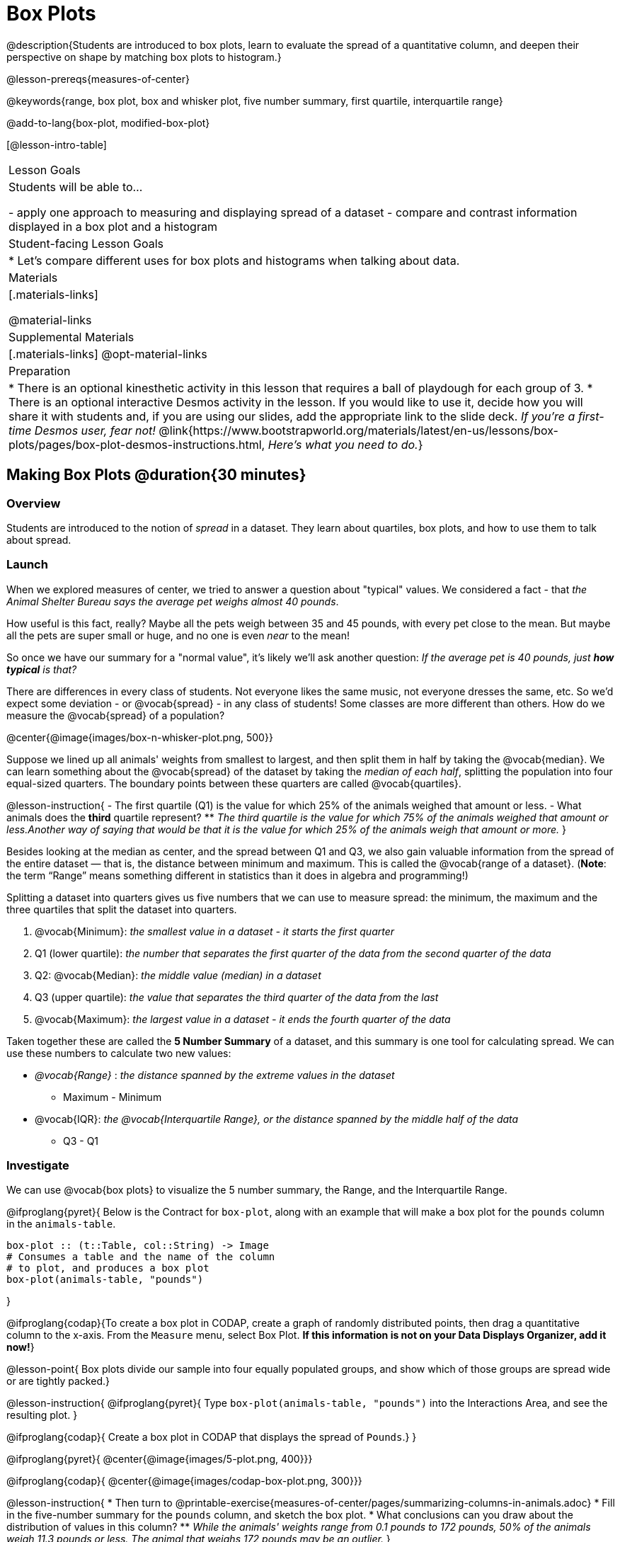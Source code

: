 = Box Plots

@description{Students are introduced to box plots, learn to evaluate the spread of a quantitative column, and deepen their perspective on shape by matching box plots to histogram.}

@lesson-prereqs{measures-of-center}

@keywords{range, box plot, box and whisker plot, five number summary, first quartile, interquartile range}

@add-to-lang{box-plot, modified-box-plot}

[@lesson-intro-table]
|===
| Lesson Goals
| Students will be able to...

- apply one approach to measuring and displaying spread of a dataset
- compare and contrast information displayed in a box plot and a histogram

| Student-facing Lesson Goals
|

* Let's compare different uses for box plots and histograms when talking about data.

| Materials
|[.materials-links]

@material-links 

| Supplemental Materials
|[.materials-links]
@opt-material-links

| Preparation
|
* There is an optional kinesthetic activity in this lesson that requires a ball of playdough for each group of 3.
* There is an optional interactive Desmos activity in the lesson. If you would like to use it, decide how you will share it with students and, if you are using our slides, add the appropriate link to the slide deck. _If you're a first-time Desmos user, fear not!_ @link{https://www.bootstrapworld.org/materials/latest/en-us/lessons/box-plots/pages/box-plot-desmos-instructions.html, _Here's what you need to do._}

|===


== Making Box Plots @duration{30 minutes}

=== Overview
Students are introduced to the notion of _spread_ in a dataset. They learn about quartiles, box plots, and how to use them to talk about spread.

=== Launch
When we explored measures of center, we tried to answer a question about "typical" values. We considered a fact - that _the Animal Shelter Bureau says the average pet weighs almost 40 pounds_.

How useful is this fact, really? Maybe all the pets weigh between 35 and 45 pounds, with every pet close to the mean. But maybe all the pets are super small or huge, and no one is even _near_ to the mean!

So once we have our summary for a "normal value", it's likely we'll ask another question: _If the average pet is 40 pounds, just **how typical** is that?_

There are differences in every class of students. Not everyone likes the same music, not everyone dresses the same, etc. So we'd expect some deviation - or @vocab{spread} - in any class of students! Some classes are more different than others. How do we measure the @vocab{spread} of a population?

@center{@image{images/box-n-whisker-plot.png, 500}}

Suppose we lined up all animals' weights from smallest to largest, and then split them in half by taking the @vocab{median}. We can learn something about the @vocab{spread} of the dataset by taking the _median of each half_, splitting the population into four equal-sized quarters. The boundary points between these quarters are called @vocab{quartiles}.

@lesson-instruction{
- The first quartile (Q1) is the value for which 25% of the animals weighed that amount or less.
- What animals does the *third* quartile represent?
** _The third quartile is the value for which 75% of the animals weighed that amount or less.Another way of saying that would be that it is the value for which 25% of the animals weigh that amount or more._
}

Besides looking at the median as center, and the spread between Q1 and Q3, we also gain valuable information from the spread of the entire dataset — that is, the distance between minimum and maximum. This is called the @vocab{range of a dataset}. (*Note*: the term “Range” means something different in statistics than it does in algebra and programming!)

Splitting a dataset into quarters gives us five numbers that we can use to measure spread: the minimum, the maximum and the three quartiles that split the dataset into quarters.

. @vocab{Minimum}: _the smallest value in a dataset - it starts the first quarter_
. Q1 (lower quartile): _the number that separates the first quarter of the data from the second quarter of the data_
. Q2: @vocab{Median}: _the middle value (median) in a dataset_
. Q3 (upper quartile): _the value that separates the third quarter of the data from the last_
. @vocab{Maximum}: _the largest value in a dataset - it ends the fourth quarter of the data_

Taken together these are called the **5 Number Summary** of a dataset, and this summary is one tool for calculating spread. We can use these numbers to calculate two new values:

- _@vocab{Range}_ :  _the distance spanned by the extreme values in the dataset_
** Maximum - Minimum
- @vocab{IQR}:  _the @vocab{Interquartile Range}, or the distance spanned by the middle half of the data_
** Q3 - Q1

=== Investigate
We can use @vocab{box plots} to visualize the 5 number summary, the Range, and the Interquartile Range.

@ifproglang{pyret}{
Below is the Contract for `box-plot`, along with an example that will make a box plot for the `pounds` column in the `animals-table`.

```
box-plot :: (t::Table, col::String) -> Image
# Consumes a table and the name of the column
# to plot, and produces a box plot
box-plot(animals-table, "pounds")
```
}

@ifproglang{codap}{To create a box plot in CODAP, create a graph of randomly distributed points, then drag a quantitative column to the x-axis. From the `Measure` menu, select Box Plot. *If this information is not on your Data Displays Organizer, add it now!*}

@lesson-point{
Box plots divide our sample into four equally populated groups, and show which of those groups are spread wide or are tightly packed.}

@lesson-instruction{
@ifproglang{pyret}{
Type `box-plot(animals-table, "pounds")` into the Interactions Area, and see the resulting plot.
}

@ifproglang{codap}{
Create a box plot in CODAP that displays the spread of `Pounds`.}
}

@ifproglang{pyret}{
@center{@image{images/5-plot.png,  400}}}

@ifproglang{codap}{
@center{@image{images/codap-box-plot.png, 300}}}


@lesson-instruction{
* Then turn to @printable-exercise{measures-of-center/pages/summarizing-columns-in-animals.adoc}
* Fill in the five-number summary for the `pounds` column, and sketch the box plot.
* What conclusions can you draw about the distribution of values in this column?
** _While the animals' weights range from 0.1 pounds to 172 pounds, 50% of the animals weigh 11.3 pounds or less. The animal that weighs 172 pounds may be an outlier._
}

@teacher{If students are struggling to write conclusions, go over the following five number summary from the box plot they made.}

- **Minimum** (the left “whisker”) - the smallest value in the dataset . In our dataset, that’s just 0.1 pounds.
- **Q1** (the left edge of the box) - computed by taking the _median of the lower half of the values_. In the pounds column, that’s 3.9 pounds.
- **Q2** / Median value (the line in the middle), which is the middle Quartile of the whole dataset. We already computed this to be 11.3 pounds.
- **Q3** (the right edge of the box), which is computed by taking the _median of the upper half of the values_. That’s 60.4 pounds in our dataset.
- **Maximum** (the right “whisker”) - the largest value in the dataset . In our dataset, that’s 172 pounds.

@lesson-instruction{
* Turn to @printable-exercise{measures-of-center/pages/summarizing-columns-in-animals.adoc}
* Fill in the five-number summary for the `pounds` column, and sketch the box plot.}

@QandA{
@Q{What conclusions can you draw about the distribution of values in this column?}
@A{While the animals' weights range from 0.1 pounds to 172 pounds, 50% of the animals weigh 11.3 pounds or less. The animal that weighs 172 pounds may be an outlier.}
}

=== Common Misconceptions
It is extremely common for students to forget that every quartile _always_ includes 25% of the dataset. This will need to be heavily reinforced.

=== Synthesize

@QandA{

@Q{What percentage of points fall in the first quartile?}
@A{25%}

@Q{What percentage of points fall in the second quartile?}
@A{25%}

@A{What percentage of points fall in the third quartile?}
@A{25%}

@Q{What percentage of points fall in the fourth quartile?}
@A{25%}

@Q{What percentage of points fall in the **Interquartile Range** (IQR)?}
@A{50%}

@Q{What percentage of points fall within the Range?}
@A{100%}
}

== Interpreting Box Plots @duration{30 minutes}

=== Overview
Students learn how to read a box plot, and consider spread and variability. They connect this visualization of spread to what they learned about histograms.

=== Launch
Just as @ifproglang{pyret}{pie}@ifproglang{codap}{dot plots} and bar charts are ways of visualizing categorical data, box plots and histograms are both ways of visualizing the shape of quantitative data.

Box plots make it easy to see the 5-number summary, and compare the Range and Interquartile Range. Histograms make it easier to see skewness and more details of the shape, offering more granularity when using smaller bins.

Left-skewness is seen as a long tail in a histogram. In a box plot, it's seen as a longer left "whisker" or more spread in the left part of the box. Likewise, right skewness is shown as a longer right "whisker" or more spread in the right part of the box.

@lesson-point{
Box plots and histograms give us two different views on the concept of shape.
}

[.cols="^1,^1", options="header"]
|===
|               | Intervals | Points-per-Interval
| **Box Plots** | Variable  | Fixed
| **Histograms**| Fixed     | Variable
|===

*Histograms:* fixed intervals (“bins”) with variable numbers of data points in each one. Points “pile up in bins”, so we can see how many are in each. __Larger bars show where the clusters are.__

*Box plots:* variable intervals (“quartiles”) with a fixed number of data points in each one. Treats data more like “pizza dough”, dividing it into four equal quarters showing where the data is tightly clumped or spread thin. __Smaller intervals show where the clusters are.__

@strategy{
@span{.title}{Kinesthetic Activity}

Divide the class into groups, and give each group a ruler and a ball of playdough. Have them draw a number line from 0-6 with the ruler, marking off the points at 0, 3, 4, 4.5 and 6 inches. Have the groups roll the dough into a thick cylinder, divide that cylinder in half, and then split each half to form four __equally-sized cylinders__. The playdough represents a @vocab{sample}, with values divided into four quarters.

Box plots stretch and squeeze these equal quarters of the data across a number line, so that they fit into their respective intervals. On their number line, students have intervals from 0-3, 3-4, 4-4.5, and 4.5-6. Have students shape their cylinders into rectangles that fill each of these intervals, and are all about 1 inch thick.

Students should notice that the playdough is __taller for shorter intervals__ and thinner for longer intervals. Even though a box plot doesn't show us the thickness of the data points, we know that a small interval has the same amount of data "squeezed" into it as a large interval has spread across it.

}

=== Investigate
@lesson-instruction{
- Complete @printable-exercise{pages/identifying-shape-boxplots.adoc} and see if you can describe box plots using what you know about skewness.
- To make connections between histograms and box plots, complete @printable-exercise{pages/matching-boxplots-to-histograms.adoc}
- @optional Complete @opt-printable-exercise{pages/matching-boxplots-to-histograms-2.adoc} and/or the Matching Box Plots to Histograms slide of @opt-starter-file{boxplots}
}

@strategy{

@span{.title}{Modified Box Plots}
More Statistics- or Math-oriented classes will also be familiar with __modified box plots__ (@link{https://www.youtube.com/watch?v=Cm_852R8JPw, video explanation}), which remove outliers from the box-and-whisker and draw them as asterisks outside of the plot.

@ifproglang{pyret}{Modified box plots are also available in Bootstrap:Data Science, using the following Contract:

@show{(contract 'modified-box-plot '((table-name Table) (column String)) "Image")}
}

@ifproglang{codap}{In CODAP, you can create a modified Box Plot by selecting both Box Plot and Show Outliers from the `Measure` menu.}
}


@lesson-instruction{
You've learned about @vocab{quartiles}, max and min, @vocab{interquartile range}, and more. With a partner, complete the @printable-exercise{boxplot-vocab-map.pdf, Box Plot Vocab Concept Map} and see if you can draw connections between these concepts!
}

=== Synthesize
Histograms, box plots, and measures of center and spread are all different ways to get at the @vocab{shape} of our data. It's important to get comfortable using every tool in the toolbox when discussing shape!

We started talking about measures of center with a single question: __is "average" the right measure to use when talking about animals' weights?__ Now that we've explored the spread of the dataset, do you agree or disagree that average is the right summary?

@ifproglang{pyret}{
@strategy{
@span{.title}{Project Option: Stress or Chill?}

Students can gather data about their own lives, and use what they've learned in the class so far to analyze it. @opt-project{stress-project.html, rubric-stress-or-chill.adoc} can be used as a mid-term or formative assessment, or as a capstone for a limited implementation of Bootstrap:Data Science.
}}

== Data Exploration Project (Box Plots) @duration{flexible}

=== Overview
Students apply what they have learned about box plots to their chosen dataset. They will add three items to their @starter-file{exploration-project}: (1) at least two box plots, (2) the corresponding five-number summaries, and (3) any interesting questions they develop. To learn more about the sequence and scope of the Exploration Project, visit @lesson-link{project-data-exploration}. For teachers with time and interest, @lesson-link{project-research-paper} is an extension of the Dataset Exploration, where students select a single question to investigate via data analysis.

=== Launch

Let’s review what we have learned about making and interpreting box plots.

@lesson-instruction{
- Does a box plot display categorical or quantitative data? How many columns of data does a box plot display?
** _Box plots display a single column of quantitative data._
- How are box plots similar to histograms? How are they different?
** _Box plots and histograms give us two different views on the concept of shape. Histograms have fixed intervals ("bins") with variables numbers of data points in each one. Boxplots have variable intervals ("quartiles") with a fixed number of data points in each one._
- Building a box plot creates a five-number summary. What does the five-number summary tell us about the column?
** _The five-number summary includes the minimum, medium, and maximum. It also includes the median of the lower half of the values, and the median of the upper half of the data points._
}

=== Investigate

Let’s connect what we know about box plots to your chosen dataset.

@lesson-instruction{
- Open your chosen dataset starter file in @proglang.
** _Teachers: Students have the opportunity to choose a dataset that interests them from our @lesson-link{choosing-your-dataset/pages/datasets-and-starter-files.adoc, "List of Datasets"} in the @lesson-link{choosing-your-dataset} lesson._
- Remind yourself which two columns you investigated in the @lesson-link{measures-of-center} lesson and make a box plot for one of them.
- What question does your display answer?
** _Possible responses: How is the data for a certain column distributed? Are the values close together or really spread out? Are their any outliers?_
- Now, write down that question in the top section of @printable-exercise{data-cycle-quantitative.adoc}
- Then, complete the rest of the data cycle, recording how you considered, analyzed and interpreted the question.
- Repeat this process for the other column you explored before (and any others you are curious about).
** _Note: If students want to investigate new columns from their dataset, they will need to copy/paste additional Measures of Center and Spread slides into their Explorartion Project and calculate the mean, median and modes for the new columns._
}

@teacher{Confirm that all students have created and understand how to interpret their box plots. Once you are confident that all students have made adequate progress, invite them to access their @starter-file{exploration-project} from Google Drive.}

@lesson-instruction{
- *It’s time to add to your @starter-file{exploration-project}.*
- Find the box plot slide in the "Making Displays" section and copy/paste your first box plot here. Duplicate the slide to add your other box plots.
- Add the five-number summaries from these plots to the corresponding "Measures of Center and Spread" slides. 
- Be sure to also add any interesting questions that you developed while making and thinking about box plots to the "My Questions" slide at the end of the deck.
}

=== Synthesize
Share your findings!

What @vocab{shape} did you notice in your box plots?

Did you discover anything surprising or interesting about your dataset?

What, if any, outliers did you discover when making box plots?

When your compared your findings with others, did they make any interesting discoveries? (For instance: Did everyone find outliers? Was there more or less similarity than expected?)


== Additional Exercises
- @opt-starter-file{boxplots}
